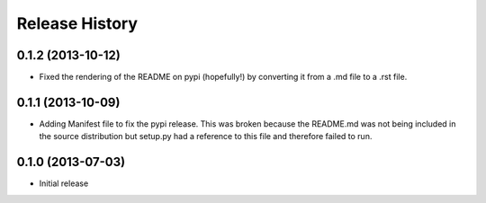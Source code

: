 .. :changelog:

Release History
---------------

0.1.2 (2013-10-12)
++++++++++++++++++

- Fixed the rendering of the README on pypi (hopefully!) by converting it from a .md file to a .rst file.

0.1.1 (2013-10-09)
++++++++++++++++++

- Adding Manifest file to fix the pypi release. This was broken because the README.md was not being included in the source distribution but setup.py had a reference to this file and therefore failed to run.

0.1.0 (2013-07-03)
++++++++++++++++++

- Initial release
